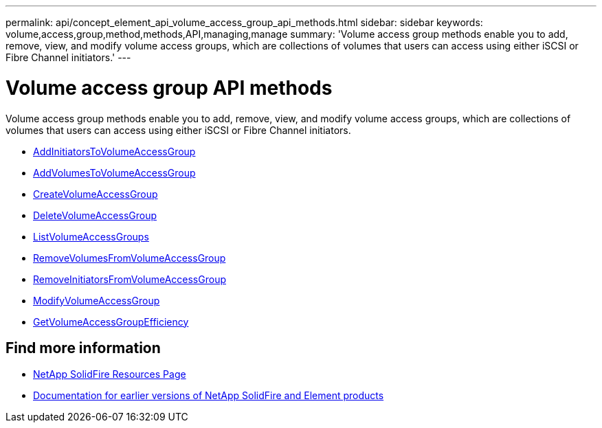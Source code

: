 ---
permalink: api/concept_element_api_volume_access_group_api_methods.html
sidebar: sidebar
keywords: volume,access,group,method,methods,API,managing,manage
summary: 'Volume access group methods enable you to add, remove, view, and modify volume access groups, which are collections of volumes that users can access using either iSCSI or Fibre Channel initiators.'
---

= Volume access group API methods
:icons: font
:imagesdir: ../media/

[.lead]
Volume access group methods enable you to add, remove, view, and modify volume access groups, which are collections of volumes that users can access using either iSCSI or Fibre Channel initiators.

* xref:reference_element_api_addinitiatorstovolumeaccessgroup.adoc[AddInitiatorsToVolumeAccessGroup]
* xref:reference_element_api_addvolumestovolumeaccessgroup.adoc[AddVolumesToVolumeAccessGroup]
* xref:reference_element_api_createvolumeaccessgroup.adoc[CreateVolumeAccessGroup]
* xref:reference_element_api_deletevolumeaccessgroup.adoc[DeleteVolumeAccessGroup]
* xref:reference_element_api_listvolumeaccessgroups.adoc[ListVolumeAccessGroups]
* xref:reference_element_api_removevolumesfromvolumeaccessgroup.adoc[RemoveVolumesFromVolumeAccessGroup]
* xref:reference_element_api_removeinitiatorsfromvolumeaccessgroup.adoc[RemoveInitiatorsFromVolumeAccessGroup]
* xref:reference_element_api_modifyvolumeaccessgroup.adoc[ModifyVolumeAccessGroup]
* xref:reference_element_api_getvolumeaccessgroupefficiency.adoc[GetVolumeAccessGroupEfficiency]

== Find more information
* https://www.netapp.com/data-storage/solidfire/documentation/[NetApp SolidFire Resources Page^]
* https://docs.netapp.com/sfe-122/topic/com.netapp.ndc.sfe-vers/GUID-B1944B0E-B335-4E0B-B9F1-E960BF32AE56.html[Documentation for earlier versions of NetApp SolidFire and Element products^]
